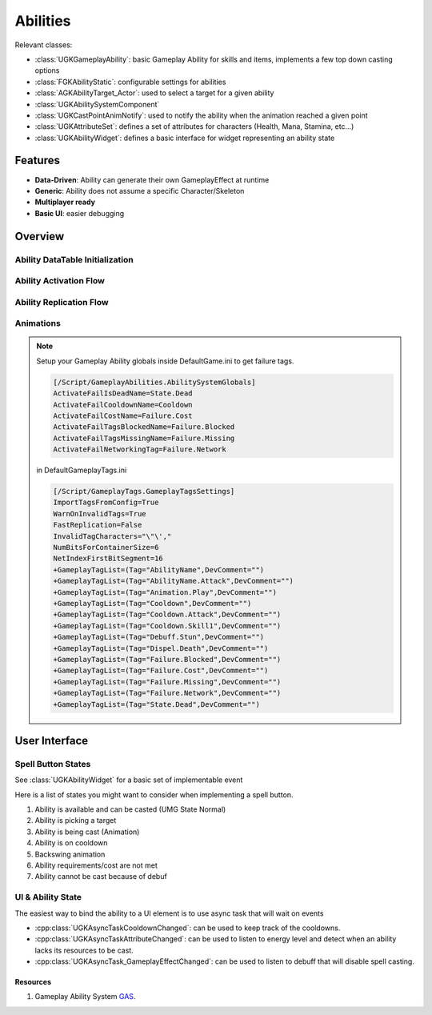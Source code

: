 Abilities
=========

Relevant classes:

* :class:`UGKGameplayAbility`: basic Gameplay Ability for skills and items, implements a few top down casting options
* :class:`FGKAbilityStatic`: configurable settings for abilities
* :class:`AGKAbilityTarget_Actor`: used to select a target for a given ability
* :class:`UGKAbilitySystemComponent`
* :class:`UGKCastPointAnimNotify`: used to notify the ability when the animation reached a given point
* :class:`UGKAttributeSet`: defines a set of attributes for characters (Health, Mana, Stamina, etc...)
* :class:`UGKAbilityWidget`: defines a basic interface for widget representing an ability state

Features
--------

* **Data-Driven**: Ability can generate their own GameplayEffect at runtime
* **Generic**: Ability does not assume a specific Character/Skeleton
* **Multiplayer ready**
* **Basic UI**: easier debugging

Overview
--------

Ability DataTable Initialization
^^^^^^^^^^^^^^^^^^^^^^^^^^^^^^^^

.. image:: /_static/AbilityDataDriven.png


Ability Activation Flow
^^^^^^^^^^^^^^^^^^^^^^^

.. image:: /_static/AbilityActivationFlow.png


Ability Replication Flow
^^^^^^^^^^^^^^^^^^^^^^^^

.. image:: /_static/AbilityReplicationFlow.png

Animations
^^^^^^^^^^

.. image:: /_static/AbilityAnimations.png

.. note::

   Setup your Gameplay Ability globals inside DefaultGame.ini to get failure tags.

   .. code-block:: ini

      [/Script/GameplayAbilities.AbilitySystemGlobals]
      ActivateFailIsDeadName=State.Dead
      ActivateFailCooldownName=Cooldown
      ActivateFailCostName=Failure.Cost
      ActivateFailTagsBlockedName=Failure.Blocked
      ActivateFailTagsMissingName=Failure.Missing
      ActivateFailNetworkingTag=Failure.Network

   in DefaultGameplayTags.ini

   .. code-block:: ini

      [/Script/GameplayTags.GameplayTagsSettings]
      ImportTagsFromConfig=True
      WarnOnInvalidTags=True
      FastReplication=False
      InvalidTagCharacters="\"\',"
      NumBitsForContainerSize=6
      NetIndexFirstBitSegment=16
      +GameplayTagList=(Tag="AbilityName",DevComment="")
      +GameplayTagList=(Tag="AbilityName.Attack",DevComment="")
      +GameplayTagList=(Tag="Animation.Play",DevComment="")
      +GameplayTagList=(Tag="Cooldown",DevComment="")
      +GameplayTagList=(Tag="Cooldown.Attack",DevComment="")
      +GameplayTagList=(Tag="Cooldown.Skill1",DevComment="")
      +GameplayTagList=(Tag="Debuff.Stun",DevComment="")
      +GameplayTagList=(Tag="Dispel.Death",DevComment="")
      +GameplayTagList=(Tag="Failure.Blocked",DevComment="")
      +GameplayTagList=(Tag="Failure.Cost",DevComment="")
      +GameplayTagList=(Tag="Failure.Missing",DevComment="")
      +GameplayTagList=(Tag="Failure.Network",DevComment="")
      +GameplayTagList=(Tag="State.Dead",DevComment="")


User Interface
--------------

Spell Button States
^^^^^^^^^^^^^^^^^^^

See :class:`UGKAbilityWidget` for a basic set of implementable event

Here is a list of states you might want to consider when implementing
a spell button.

#. Ability is available and can be casted (UMG State Normal)

#. Ability is picking a target

#. Ability is being cast (Animation)

#. Ability is on cooldown

#. Backswing animation

#. Ability requirements/cost are not met

#. Ability cannot be cast because of debuf

.. image:: _static/btn_cooldown.PNG
   :width: 60

.. image:: _static/btn_disabled.PNG
   :width: 60

.. image:: _static/btn_normal.PNG
   :width: 60

.. image:: _static/btn_targetting.PNG
   :width: 60

.. image:: _static/btn_oom.PNG
   :width: 60

.. image:: _static/btn_mute.png
   :width: 60


UI & Ability State
^^^^^^^^^^^^^^^^^^

The easiest way to bind the ability to a UI element is to use async task that will wait on events

* :cpp:class:`UGKAsyncTaskCooldownChanged`: can be used to keep track of the cooldowns.
* :cpp:class:`UGKAsyncTaskAttributeChanged`: can be used to listen to energy level and detect when an ability lacks its resources to be cast.
* :cpp:class:`UGKAsyncTask_GameplayEffectChanged`: can be used to listen to debuff that will disable spell casting.


Resources
~~~~~~~~~

#. Gameplay Ability System `GAS <https://github.com/tranek/GASDocumentation>`_.
